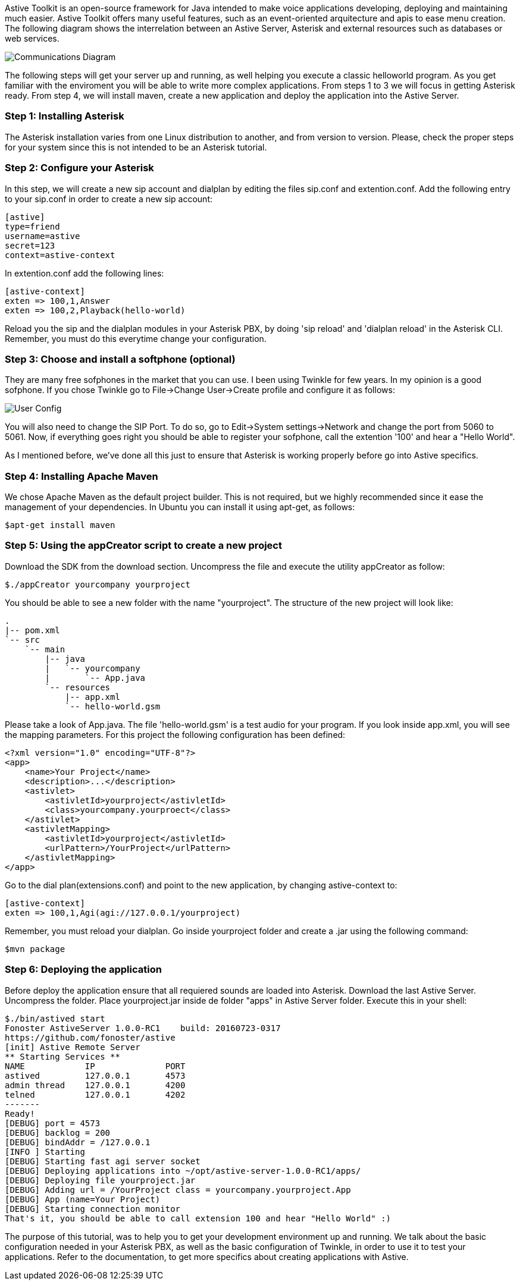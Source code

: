 Astive Toolkit is an open-source framework for Java intended to make voice applications developing, deploying and maintaining much easier. Astive Toolkit offers many useful features, such as an event-oriented arquitecture and apis to ease menu creation. The following diagram shows the interrelation between an Astive Server, Asterisk and external resources such as databases or web services.

image::guide/images/communications_diagram.png[Communications Diagram]

The following steps will get your server up and running, as well helping you execute a classic helloworld program. As you get familiar with the enviroment you will be able to write more complex applications. From steps 1 to 3 we will focus in getting Asterisk ready. From step 4, we will install maven, create a new application and deploy the application into the Astive Server.

### Step 1: Installing Asterisk

The Asterisk installation varies from one Linux distribution to another, and from version to version. Please, check the proper steps for your system since this is not intended to be an Asterisk tutorial.

### Step 2: Configure your Asterisk

In this step, we will create a new sip account and dialplan by editing the files sip.conf and extention.conf. Add the following entry to your sip.conf in order to create a new sip account:

```
[astive]
type=friend
username=astive
secret=123
context=astive-context
```

In extention.conf add the following lines:

```
[astive-context]
exten => 100,1,Answer
exten => 100,2,Playback(hello-world)
```

Reload you the sip and the dialplan modules in your Asterisk PBX, by doing 'sip reload' and 'dialplan reload' in the Asterisk CLI. Remember, you must do this everytime change your configuration.

### Step 3: Choose and install a softphone (optional)

They are many free sofphones in the market that you can use. I been using Twinkle for few years. In my opinion is a good sofphone. If you chose Twinkle go to File->Change User->Create profile and configure it as follows:

image::guide/images/tw-user-config.png[User Config]

You will also need to change the SIP Port. To do so, go to Edit->System settings->Network and change the port from 5060 to 5061. Now, if everything goes right you should be able to register your sofphone, call the extention '100' and hear a "Hello World".

As I mentioned before, we've done all this just to ensure that Asterisk is working properly before go into Astive specifics.

### Step 4: Installing Apache Maven

We chose Apache Maven as the default project builder. This is not required, but we highly recommended since it ease the management of your dependencies. In Ubuntu you can install it using apt-get, as follows:

```
$apt-get install maven
```

### Step 5: Using the appCreator script to create a new project

Download the SDK from the download section. Uncompress the file and execute the utility appCreator as follow:

```
$./appCreator yourcompany yourproject
```

You should be able to see a new folder with the name "yourproject". The structure of the new project will look like:

```
.
|-- pom.xml
`-- src
    `-- main
        |-- java
        |   `-- yourcompany
        |       `-- App.java
        `-- resources
            |-- app.xml
            `-- hello-world.gsm
```

Please take a look of App.java. The file 'hello-world.gsm' is a test audio for your program.
If you look inside app.xml, you will see the mapping parameters. For this project the following configuration has been defined:

```
<?xml version="1.0" encoding="UTF-8"?>
<app>
    <name>Your Project</name>
    <description>...</description>
    <astivlet>
        <astivletId>yourproject</astivletId>
        <class>yourcompany.yourproect</class>
    </astivlet>
    <astivletMapping>
        <astivletId>yourproject</astivletId>
        <urlPattern>/YourProject</urlPattern>
    </astivletMapping>
</app>
```

Go to the dial plan(extensions.conf) and point to the new application, by changing astive-context to:

```
[astive-context]
exten => 100,1,Agi(agi://127.0.0.1/yourproject)
```

Remember, you must reload your dialplan.
Go inside yourproject folder and create a .jar using the following command:

```
$mvn package
```

### Step 6: Deploying the application

Before deploy the application ensure that all requiered sounds are loaded into Asterisk. Download the last Astive Server. Uncompress the folder. Place yourproject.jar inside de folder "apps" in Astive Server folder. Execute this in your shell:

```
$./bin/astived start
Fonoster AstiveServer 1.0.0-RC1    build: 20160723-0317
https://github.com/fonoster/astive
[init] Astive Remote Server
** Starting Services **
NAME		IP		PORT
astived		127.0.0.1	4573
admin thread	127.0.0.1	4200
telned		127.0.0.1	4202
-------
Ready!
[DEBUG] port = 4573
[DEBUG] backlog = 200
[DEBUG] bindAddr = /127.0.0.1
[INFO ] Starting
[DEBUG] Starting fast agi server socket
[DEBUG] Deploying applications into ~/opt/astive-server-1.0.0-RC1/apps/
[DEBUG] Deploying file yourproject.jar
[DEBUG] Adding url = /YourProject class = yourcompany.yourproject.App
[DEBUG] App (name=Your Project)
[DEBUG] Starting connection monitor
That's it, you should be able to call extension 100 and hear "Hello World" :)
```

The purpose of this tutorial, was to help you to get your development environment up and running. We talk about the basic configuration needed in your Asterisk PBX, as well as the basic configuration of Twinkle, in order to use it  to test your applications. Refer to the documentation, to get more specifics about creating applications with Astive.
